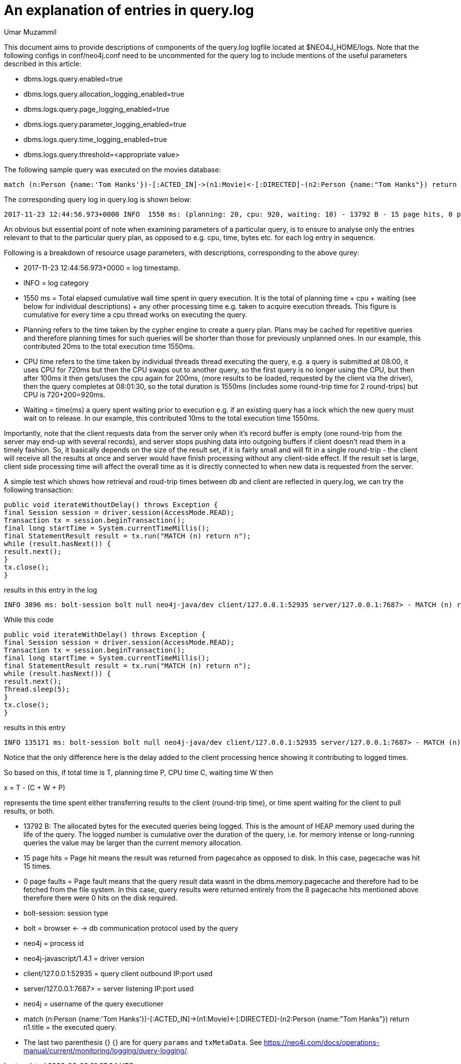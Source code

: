 = An explanation of entries in query.log
:slug: an-explanation-of-entries-in-query-log
:author: Umar Muzammil
:neo4j-versions: 3.2, 3.3
:tags: logging, query.log, monitoring
:category: operations
:enterprise:

This document aims to provide descriptions of components of the query.log logfile located at $NEO4J_HOME/logs. Note that the 
following configs in conf/neo4j.conf need to be uncommented for the query log to include mentions of the useful parameters described in 
this article:

* dbms.logs.query.enabled=true
* dbms.logs.query.allocation_logging_enabled=true
* dbms.logs.query.page_logging_enabled=true
* dbms.logs.query.parameter_logging_enabled=true
* dbms.logs.query.time_logging_enabled=true
* dbms.logs.query.threshold=<appropriate value>

The following sample query was executed on the movies database:

[source,cypher]
----
match (n:Person {name:'Tom Hanks'})-[:ACTED_IN]->(n1:Movie)<-[:DIRECTED]-(n2:Person {name:"Tom Hanks"}) return n1.title
----

The corresponding query log in query.log is shown below:

[source,shell]
----
2017-11-23 12:44:56.973+0000 INFO  1550 ms: (planning: 20, cpu: 920, waiting: 10) - 13792 B - 15 page hits, 0 page faults - bolt-session	bolt	neo4j	neo4j-javascript/1.4.1		client/127.0.0.1:58189	server/127.0.0.1:7687>	neo4j - match (n:Person {name:'Tom Hanks'})-[:ACTED_IN]->(n1:Movie)<-[:DIRECTED]-(n2:Person {name:"Tom Hanks"}) return n1.title; - {} - {}
----

An obvious but essential point of note when examining parameters of a particular query, is to ensure to analyse only the entries 
relevant to that to the particular query plan, as opposed to e.g. cpu, time, bytes etc. for each log entry in sequence.

Following is a breakdown of resource usage parameters, with descriptions, corresponding to the above qurey:

* 2017-11-23 12:44:56.973+0000 = log timestamp.

* INFO = log category

* 1550 ms = Total elapsed cumulative wall time spent in query execution. It is the total of planning time + cpu + waiting (see below for individual descriptions) + any other processing time e.g. taken to acquire execution threads. This figure is cumulative for every time a cpu thread works on executing the query.

* Planning refers to the time taken by the cypher engine to create a query plan. Plans may be cached for repetitive queries and therefore planning times for such queries will be shorter than those for previously unplanned ones. In our example, this contributed 20ms to the total execution time 1550ms.

* CPU time refers to the time taken by individual threads thread executing the query, e.g. a query is submitted at 08:00, it uses CPU for 720ms but then the CPU swaps out to another query, so the first query is no longer using the CPU, but then after 100ms it then gets/uses the cpu again for 200ms, (more results to be loaded, requested by the client via the driver), then the query completes at 08:01:30, so the total duration is 1550ms (includes some round-trip time for 2 round-trips) but CPU is 720+200=920ms.

* Waiting = time(ms) a query spent waiting prior to execution e.g. if an existing query has a lock which the new query must wait on to release. In our example, this contributed 10ms to the total execution time 1550ms.

Importantly, note that the client requests data from the server only when it's record buffer is empty (one round-trip from the server may end-up with several records), and server stops pushing data into outgoing buffers if client doesn't read them in a timely fashion. So, it basically depends on the size of the result set, if it is fairly small and will fit in a single round-trip - the client will receive all the results at once and server would have finish processing without any client-side effect. If the result set is large, client side processing time will affect the overall time as it is directly connected to when new data is requested from the server.

A simple test which shows how retrieval and roud-trip times between db and client are reflected in query.log, we can try the following transaction:

[source,java]
----
public void iterateWithoutDelay() throws Exception { 
final Session session = driver.session(AccessMode.READ); 
Transaction tx = session.beginTransaction(); 
final long startTime = System.currentTimeMillis(); 
final StatementResult result = tx.run("MATCH (n) return n"); 
while (result.hasNext()) { 
result.next(); 
} 
tx.close(); 
}
----

results in this entry in the log::

[source,shell]
----
INFO 3896 ms: bolt-session bolt null neo4j-java/dev client/127.0.0.1:52935 server/127.0.0.1:7687> - MATCH (n) return n - {} - {}
----

While this code::

[source,java]
----
public void iterateWithDelay() throws Exception { 
final Session session = driver.session(AccessMode.READ); 
Transaction tx = session.beginTransaction(); 
final long startTime = System.currentTimeMillis(); 
final StatementResult result = tx.run("MATCH (n) return n"); 
while (result.hasNext()) { 
result.next(); 
Thread.sleep(5); 
} 
tx.close(); 
}
----

results in this entry::

[source,shell]
----
INFO 135171 ms: bolt-session bolt null neo4j-java/dev client/127.0.0.1:52935 server/127.0.0.1:7687> - MATCH (n) return n - {} - {}
----

Notice that the only difference here is the delay added to the client processing hence showing it contributing to logged times.

So based on this, if total time is T, planning time P, CPU time C, waiting time W then

x = T - (C + W + P)

represents the time spent either transferring results to the client (round-trip time), or time spent waiting for the client to pull results, or both.

* 13792 B: The allocated bytes for the executed queries being logged. This is the amount of HEAP memory used during the life of the query. The logged number is cumulative over the duration of the 
query, i.e. for memory intense or long-running queries the value may be larger than the current memory allocation.

* 15 page hits = Page hit means the result was returned from pagecahce as opposed to disk. In this case, pagecache was hit 15 times.

* 0 page faults = Page fault means that the query result data wasnt in the dbms.memory.pagecache and therefore had to be fetched from the file system. 
In this case, query results were returned entirely from the 8 pagecache hits mentioned above therefore there were 0 hits on the disk required.

* bolt-session: session type

* bolt = browser <- -> db communication protocol used by the query

* neo4j = process id

* neo4j-javascript/1.4.1 = driver version

* client/127.0.0.1:52935 = query client outbound IP:port used

* server/127.0.0.1:7687>	= server listening IP:port used

* neo4j = username of the query executioner

* match (n:Person {name:'Tom Hanks'})-[:ACTED_IN]->(n1:Movie)<-[:DIRECTED]-(n2:Person {name:"Tom Hanks"}) return n1.title = the executed query.

* The last two parenthesis {} {} are for query `params` and `txMetaData`. 
See https://neo4j.com/docs/operations-manual/current/monitoring/logging/query-logging/.
